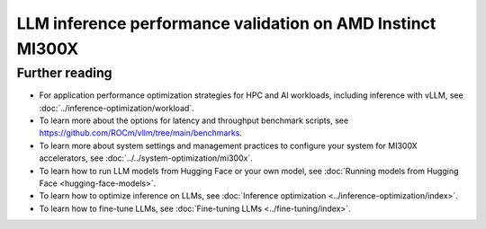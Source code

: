 .. meta::
   :description: Learn how to validate LLM inference performance on MI300X accelerators using AMD MAD and the
                 ROCm vLLM Docker image.
   :keywords: model, MAD, automation, dashboarding, validate

***********************************************************
LLM inference performance validation on AMD Instinct MI300X
***********************************************************

.. _vllm-benchmark-unified-docker:

.. datatemplate:yaml:: ./data/vllm-benchmark-models.yaml

   {% set unified_docker = data.vllm_benchmark.unified_docker.latest %}
   {% set model_groups = data.vllm_benchmark.model_groups %}

   The `ROCm vLLM Docker <{{ unified_docker.docker_hub_url }}>`_ image offers
   a prebuilt, optimized environment for validating large language model (LLM)
   inference performance on the AMD Instinct™ MI300X accelerator. This ROCm vLLM
   Docker image integrates vLLM and PyTorch tailored specifically for the MI300X
   accelerator and includes the following components:

   * `ROCm {{ unified_docker.rocm_version }} <https://github.com/ROCm/ROCm>`_

   * `vLLM {{ unified_docker.vllm_version }} <https://docs.vllm.ai/en/latest>`_

   * `PyTorch {{ unified_docker.pytorch_version }} <https://github.com/pytorch/pytorch>`_

   With this Docker image, you can quickly validate the expected inference
   performance numbers for the MI300X accelerator. This topic also provides tips on
   optimizing performance with popular AI models.

   .. _vllm-benchmark-available-models:

   Available models
   ================

   .. raw:: html

      <div id="vllm-benchmark-ud-params-picker" class="container-fluid">
        <div class="row">
          <div class="col-2 me-2 model-param-head">Model</div>
          <div class="row col-10">
   {% for model_group in model_groups %}
            <div class="col-3 model-param" data-param-k="model-group" data-param-v="{{ model_group.tag }}" tabindex="0">{{ model_group.group }}</div>
   {% endfor %}
          </div>
        </div>

        <div class="row mt-1">
          <div class="col-2 me-2 model-param-head">Model variant</div>
          <div class="row col-10">
   {% for model_group in model_groups %}
      {% set models = model_group.models %}
      {% for model in models %}
         {% if models|length % 3 == 0 %}
            <div class="col-4 model-param" data-param-k="model" data-param-v="{{ model.mad_tag }}" data-param-group="{{ model_group.tag }}" tabindex="0">{{ model.model }}</div>
         {% else %}
            <div class="col-6 model-param" data-param-k="model" data-param-v="{{ model.mad_tag }}" data-param-group="{{ model_group.tag }}" tabindex="0">{{ model.model }}</div>
         {% endif %}
      {% endfor %}
   {% endfor %}
          </div>
        </div>
      </div>

   .. _vllm-benchmark-vllm:

   {% for model_group in model_groups %}
      {% for model in model_group.models %}

   .. container:: model-doc {{model.mad_tag}}

      .. note::

         See the `{{ model.model }} model card on Hugging Face <{{ model.url }}>`_ to learn more about your selected model.
         Some models require access authorization prior to use via an external license agreement through a third party.

      {% endfor %}
   {% endfor %}


   .. note::

      vLLM is a toolkit and library for LLM inference and serving. AMD implements
      high-performance custom kernels and modules in vLLM to enhance performance.
      See :ref:`fine-tuning-llms-vllm` and :ref:`mi300x-vllm-optimization` for
      more information.

   Getting started
   ===============

   Use the following procedures to reproduce the benchmark results on an
   MI300X accelerator with the prebuilt vLLM Docker image.

   .. _vllm-benchmark-get-started:

   1. Disable NUMA auto-balancing.

      To optimize performance, disable automatic NUMA balancing. Otherwise, the GPU
      might hang until the periodic balancing is finalized. For more information,
      see :ref:`AMD Instinct MI300X system optimization <mi300x-disable-numa>`.

      .. code-block:: shell

         # disable automatic NUMA balancing
         sh -c 'echo 0 > /proc/sys/kernel/numa_balancing'
         # check if NUMA balancing is disabled (returns 0 if disabled)
         cat /proc/sys/kernel/numa_balancing
         0

   2. Download the `ROCm vLLM Docker image <{{ unified_docker.docker_hub_url }}>`_.

      Use the following command to pull the Docker image from Docker Hub.

      .. code-block:: shell

         docker pull {{ unified_docker.pull_tag }}

   Benchmarking
   ============

   Once the setup is complete, choose between two options to reproduce the
   benchmark results:

   .. _vllm-benchmark-mad:

   {% for model_group in model_groups %}
      {% for model in model_group.models %}

   .. container:: model-doc {{model.mad_tag}}

      .. tab-set::

         .. tab-item:: MAD-integrated benchmarking

            Clone the ROCm Model Automation and Dashboarding (`<https://github.com/ROCm/MAD>`__) repository to a local
            directory and install the required packages on the host machine.

            .. code-block:: shell

               git clone https://github.com/ROCm/MAD
               cd MAD
               pip install -r requirements.txt

            Use this command to run the performance benchmark test on the `{{model.model}} <{{ model.url }}>`_ model
            using one GPU with the ``{{model.precision}}`` data type on the host machine.

            .. code-block:: shell

               export MAD_SECRETS_HFTOKEN="your personal Hugging Face token to access gated models"
               python3 tools/run_models.py --tags {{model.mad_tag}} --keep-model-dir --live-output --timeout 28800

            MAD launches a Docker container with the name
            ``container_ci-{{model.mad_tag}}``. The latency and throughput reports of the
            model are collected in the following path: ``~/MAD/reports_{{model.precision}}/``.

            Although the :ref:`available models <vllm-benchmark-available-models>` are preconfigured
            to collect latency and throughput performance data, you can also change the benchmarking
            parameters. See the standalone benchmarking tab for more information.

         .. tab-item:: Standalone benchmarking

            Run the vLLM benchmark tool independently by starting the
            `Docker container <https://hub.docker.com/layers/rocm/vllm/rocm6.3.1_mi300_ubuntu22.04_py3.12_vllm_0.6.6/images/sha256-9a12ef62bbbeb5a4c30a01f702c8e025061f575aa129f291a49fbd02d6b4d6c9>`_
            as shown in the following snippet.

            .. code-block::

               docker pull rocm/vllm:rocm6.3.1_mi300_ubuntu22.04_py3.12_vllm_0.6.6
               docker run -it --device=/dev/kfd --device=/dev/dri --group-add video --shm-size 16G --security-opt seccomp=unconfined --security-opt apparmor=unconfined --cap-add=SYS_PTRACE -v $(pwd):/workspace --env HUGGINGFACE_HUB_CACHE=/workspace --name vllm_v0.6.6 rocm/vllm:rocm6.3.1_mi300_ubuntu22.04_py3.12_vllm_0.6.6

            In the Docker container, clone the ROCm MAD repository and navigate to the
            benchmark scripts directory at ``~/MAD/scripts/vllm``.

            .. code-block::

               git clone https://github.com/ROCm/MAD
               cd MAD/scripts/vllm

            To start the benchmark, use the following command with the appropriate options.

            .. code-block::

               ./vllm_benchmark_report.sh -s $test_option -m {{model.model_repo}} -g $num_gpu -d {{model.precision}}

            .. list-table::
               :header-rows: 1
               :align: center

               * - Name
                 - Options
                 - Description

               * - ``$test_option``
                 - latency
                 - Measure decoding token latency

               * -
                 - throughput
                 - Measure token generation throughput

               * -
                 - all
                 - Measure both throughput and latency

               * - ``$num_gpu``
                 - 1 or 8
                 - Number of GPUs

               * - ``$datatype``
                 - ``float16`` or ``float8``
                 - Data type

            .. note::

               The input sequence length, output sequence length, and tensor parallel (TP) are
               already configured. You don't need to specify them with this script.

            .. note::

               If you encounter the following error, pass your access-authorized Hugging
               Face token to the gated models.

               .. code-block::

                  OSError: You are trying to access a gated repo.

                  # pass your HF_TOKEN
                  export HF_TOKEN=$your_personal_hf_token

            Here are some examples of running the benchmark with various options.

            * Latency benchmark

              Use this command to benchmark the latency of the {{model.model}} model on eight GPUs with the ``{{model.precision}}`` data type.

              .. code-block::

                 ./vllm_benchmark_report.sh -s latency -m {{model.model_repo}} -g 8 -d {{model.precision}}

              Find the latency report at ``./reports_{{model.precision}}_vllm_rocm{{unified_docker.rocm_version}}/summary/{{model.model_repo.split('/', 1)[1] if '/' in model.model_repo else model.model_repo}}_latency_report.csv``.

            * Throughput benchmark

              Use this command to throughput the latency of the {{model.model}} model on eight GPUs with the ``{{model.precision}}`` data type.

              .. code-block:: shell

                 ./vllm_benchmark_report.sh -s latency -m {{model.model_repo}} -g 8 -d {{model.precision}}

              Find the throughput report at ``./reports_{{model.precision}}_vllm_rocm{{unified_docker.rocm_version}}/summary/{{model.model_repo.split('/', 1)[1] if '/' in model.model_repo else model.model_repo}}_throughput_report.csv``.

            .. raw:: html

               <style>
               mjx-container[jax="CHTML"][display="true"] {
                  text-align: left;
                  margin: 0;
               }
               </style>

            .. note::

               Throughput is calculated as:

               - .. math:: throughput\_tot = requests \times (\mathsf{\text{input lengths}} + \mathsf{\text{output lengths}}) / elapsed\_time

               - .. math:: throughput\_gen = requests \times \mathsf{\text{output lengths}} / elapsed\_time
      {% endfor %}
   {% endfor %}

Further reading
===============

- For application performance optimization strategies for HPC and AI workloads,
  including inference with vLLM, see :doc:`../inference-optimization/workload`.

- To learn more about the options for latency and throughput benchmark scripts,
  see `<https://github.com/ROCm/vllm/tree/main/benchmarks>`_.

- To learn more about system settings and management practices to configure your system for
  MI300X accelerators, see :doc:`../../system-optimization/mi300x`.

- To learn how to run LLM models from Hugging Face or your own model, see
  :doc:`Running models from Hugging Face <hugging-face-models>`.

- To learn how to optimize inference on LLMs, see
  :doc:`Inference optimization <../inference-optimization/index>`.

- To learn how to fine-tune LLMs, see
  :doc:`Fine-tuning LLMs <../fine-tuning/index>`.
